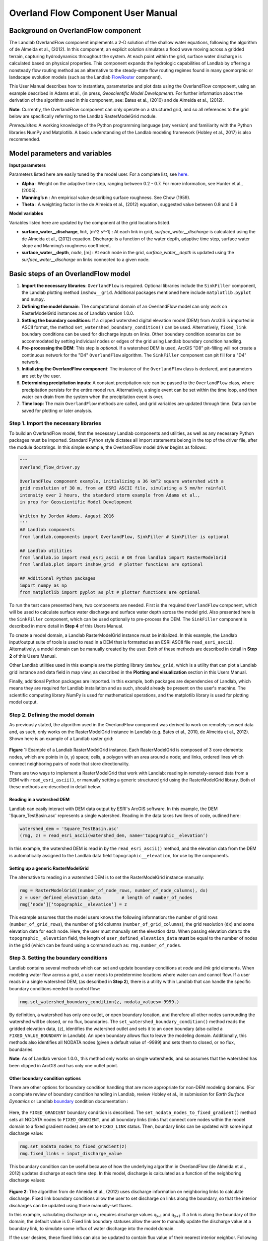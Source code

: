 .. _overland_flow_manual:

===================================
Overland Flow Component User Manual
===================================

Background on OverlandFlow component
------------------------------------

The Landlab OverlandFlow component implements a 2-D solution of the shallow water equations, following the algorithm of de Almeida et al., (2012). In this component, an explicit solution simulates a flood wave moving across a gridded terrain, capturing hydrodynamics throughout the system. At each point within the grid, surface water discharge is calculated based on physical properties. This component expands the hydrologic capabilities of Landlab by offering a nonsteady flow routing method as an alternative to the steady-state flow routing regimes found in many geomorphic or landscape evolution models (such as the Landlab FlowRouter_ component).

.. _FlowRouter: http://landlab.readthedocs.io/en/latest/landlab.components.flow_routing.html

This User Manual describes how to instantiate, parameterize and plot data using the OverlandFlow component, using an example described in Adams et al., (in press, *Geoscientific Model Development*). For further information about the derivation of the algorithm used in this component, see: Bates et al., (2010) and de Almeida et al., (2012).

**Note**: Currently, the OverlandFlow component can only operate on a structured grid, and so all references to the grid below are specifically referring to the Landlab RasterModelGrid module.

*Prerequisites*: A working knowledge of the Python programming language (any version) and familiarity with the Python libraries NumPy and Matplotlib. A basic understanding of the Landlab modeling framework (Hobley et al., 2017) is also recommended.

Model parameters and variables
------------

**Input parameters**

Parameters listed here are easily tuned by the model user. For a complete list, see here_.

.. _here: http://landlab.readthedocs.io/en/latest/landlab.components.overland_flow.html

- **Alpha** : Weight on the adaptive time step, ranging between 0.2 - 0.7. For more information, see Hunter et al., (2005).
- **Manning’s n** : An empirical value describing surface roughness. See Chow (1959).
- **Theta** : A weighting factor in the de Almeida et al., (2012) equation, suggested value between 0.8 and 0.9

**Model variables**

Variables listed here are updated by the component at the grid locations listed.

- **surface_water__discharge**, *link*, [m^2 s^-1] : At each link in grid, *surface_water__discharge* is calculated using the de Almeida et al., (2012) equation. Discharge is a function of the water depth, adaptive time step, surface water slope and Manning’s roughness coefficient.
- **surface_water__depth**, *node*, [m] : At each node in the grid, *surface_water__depth* is updated using the *surface_water__discharge* on links connected to a given node.

Basic steps of an OverlandFlow model
------------
1. **Import the necessary libraries**: ``OverlandFlow`` is required. Optional libraries include the ``SinkFiller`` component, the Landlab plotting method ``imshow__grid``. Additional packages mentioned here include ``matplotlib.pyplot`` and ``numpy``.
2. **Defining the model domain**: The computational domain of an OverlandFlow model can only work on RasterModelGrid instances as of Landlab version 1.0.0.
3. **Setting the boundary conditions**: If a clipped watershed digital elevation model (DEM) from ArcGIS is imported in ASCII format, the method ``set_watershed_boundary_condition()`` can be used. Alternatively, ``fixed_link`` boundary conditions can be used for discharge inputs on links. Other boundary condition scenarios can be accommodated by setting individual nodes or edges of the grid using Landlab boundary condition handling.
4. **Pre-processing the DEM**: This step is *optional*. If a watershed DEM is used, ArcGIS "D8" pit-filling will not create a continuous network for the "D4" ``OverlandFlow`` algorithm. The ``SinkFiller`` component can pit fill for a "D4" network.
5. **Initializing the OverlandFlow component**: The instance of the ``OverlandFlow`` class is declared, and parameters are set by the user.
6. **Determining precipitation inputs**: A constant precipitation rate can be passed to the ``OverlandFlow`` class, where precipitation persists for the entire model run. Alternatively, a single event can be set within the time loop, and then water can drain from the system when the precipitation event is over.
7. **Time loop**: The main ``OverlandFlow`` methods are called, and grid variables are updated through time. Data can be saved for plotting or later analysis.

Step 1. Import the necessary libraries
~~~~~~~~~~~~~~~~~~~~~~~~~~~~
To build an OverlandFlow model, first the necessary Landlab components and utilities, as well as any necessary Python packages must be imported. Standard Python style dictates all import statements belong in the top of the driver file, after the module docstrings. In this simple example, the OverlandFlow model driver begins as follows:

.. code-block:: python

	"""
	overland_flow_driver.py

        OverlandFlow component example, initializing a 36 km^2 square watershed with a
        grid resolution of 30 m, from an ESRI ASCII file, simulating a 5 mm/hr rainfall
        intensity over 2 hours, the standard storm example from Adams et al.,
        in prep for Geoscientific Model Development

        Written by Jordan Adams, August 2016
        '''
        ## Landlab components
        from landlab.components import OverlandFlow, SinkFiller # SinkFiller is optional

        ## Landlab utilities
        from landlab.io import read_esri_ascii # OR from landlab import RasterModelGrid
        from landlab.plot import imshow_grid  # plotter functions are optional

        ## Additional Python packages
        import numpy as np
        from matplotlib import pyplot as plt # plotter functions are optional

To run the test case presented here, two components are needed. First is the required ``OverlandFlow`` component, which will be used to calculate surface water discharge and surface water depth across the model grid. Also presented here is the ``SinkFiller`` component, which can be used optionally to pre-process the DEM. The ``SinkFiller`` component is described in more detail in **Step 4** of this Users Manual.

To create a model domain, a Landlab RasterModelGrid instance must be initialized. In this example, the Landlab input/output suite of tools is used to read in a DEM that is formatted as an ESRI ASCII file ``read_esri_ascii``). Alternatively, a model domain can be manually created by the user. Both of these methods are described in detail in **Step 2** of this Users Manual.

Other Landlab utilities used in this example are the plotting library ``imshow_grid``, which is a utility that can plot a Landlab grid instance and data field in map view, as described in the **Plotting and visualization** section in this Users Manual.

Finally, additional Python packages are imported. In this example, both packages are dependencies of Landlab, which means they are required for Landlab installation and as such, should already be present on the user's machine. The scientific computing library NumPy is used for mathematical operations, and the matplotlib library is used for plotting model output.

Step 2. Defining the model domain
~~~~~~~~~~~~~~~~~~~~~~~~~~~~
As previously stated, the algorithm used in the OverlandFlow component was derived to work on remotely-sensed data and, as such, only works on the RasterModelGrid instance in Landlab (e.g. Bates et al., 2010, de Almeida et al., 2012). Shown here is an example of a Landlab raster grid:

.. figure:: images/RasterGrid_Directions.png
    :align: center

**Figure** 1: Example of a Landlab RasterModelGrid instance. Each RasterModelGrid is composed of 3 core elements: nodes, which are points in (x, y) space; cells, a polygon with an area around a node; and links, ordered lines which connect neighboring pairs of node that store directionality.

There are two ways to implement a RasterModelGrid that work with Landlab: reading in remotely-sensed data from a DEM with ``read_esri_ascii()``, or manually setting a generic structured grid using the RasterModelGrid library. Both of these methods are described in detail below.

Reading in a watershed DEM
>>>>>>>>>>>>>>>>>
Landlab can easily interact with DEM data output by ESRI's ArcGIS software. In this example, the DEM 'Square_TestBasin.asc' represents a single watershed. Reading in the data takes two lines of code, outlined here:

.. code-block:: python

	watershed_dem = 'Square_TestBasin.asc'
	(rmg, z) = read_esri_ascii(watershed_dem, name='topographic__elevation’)

In this example, the watershed DEM is read in by the ``read_esri_ascii()`` method, and the elevation data from the DEM is automatically assigned to the Landlab data field ``topographic__elevation``, for use by the components.

Setting up a generic RasterModelGrid
>>>>>>>>>>>>>>>>>
The alternative to reading in a watershed DEM is to set the RasterModelGrid instance manually:

.. code-block:: python

	rmg = RasterModelGrid((number_of_node_rows, number_of_node_columns), dx)
        z = user_defined_elevation_data        # length of number_of_nodes
        rmg[‘node’][‘topographic__elevation’] = z

This example assumes that the model users knows the following information: the number of grid rows (``number_of_grid_rows``), the number of grid columns (``number_of_grid_columns``), the grid resolution (``dx``) and some elevation data for each node. Here, the user must manually set the elevation data. When passing elevation data to the  ``topographic__elevation`` field, the length of ``user_defined_elevation_data`` **must** be equal to the number of nodes in the grid (which can be found using a command such as: ``rmg.number_of_nodes``.

Step 3. Setting the boundary conditions
~~~~~~~~~~~~~~~~~~~~~~~~~~~~
Landlab contains several methods which can set and update boundary conditions at *node* and *link* grid elements. When modeling water flow across a grid, a user needs to predetermine locations where water can and cannot flow. If a user reads in a single watershed DEM, (as described in **Step 2**), there is a utility within Landlab that can handle the specific boundary conditions needed to control flow:

.. code-block:: python

	rmg.set_watershed_boundary_condition(z, nodata_values=-9999.)

By definition, a watershed has only one outlet, or open boundary location, and therefore all other nodes surrounding the watershed will be closed, or no flux, boundaries.
The ``set_watershed_boundary_condition()`` method reads the gridded elevation data, (``z``), identifies the watershed outlet and sets it to an open boundary (also called a ``FIXED_VALUE_BOUNDARY`` in Landlab).  An open boundary allows flux to leave the modeling domain.  Additionally, this methods also identifies all NODATA nodes (given a default value of -9999) and sets them to closed, or no flux, boundaries.

**Note**: As of Landlab version 1.0.0., this method only works on single watersheds, and so assumes that the watershed has been clipped in ArcGIS and has only one outlet point.

Other boundary condition options
>>>>>>>>>>>>>>>>>
There are other options for boundary condition handling that are more appropriate for non-DEM modeling domains. (For a complete review of boundary condition handling in Landlab, review Hobley et al., in submission for *Earth Surface Dynamics* or Landlab boundary_ condition documentation :

	.. _boundary: http://landlab.readthedocs.io/en/latest/landlab.grid.base.html#boundary-condition-control

Here, the ``FIXED_GRADIENT`` boundary condition is described. The ``set_nodata_nodes_to_fixed_gradient()`` method sets all NODATA nodes to ``FIXED_GRADIENT``, and all boundary links (links that connect core nodes within the model domain to a fixed gradient nodes) are set to ``FIXED_LINK`` status. Then, boundary links can be updated with some input discharge value:

.. code-block:: python

	rmg.set_nodata_nodes_to_fixed_gradient(z)
	rmg.fixed_links = input_discharge_value

This boundary condition can be useful because of how the underlying algorithm in OverlandFlow (de Almeida et al., 2012) updates discharge at each time step. In this model, discharge is calculated as a function of the neighboring discharge values:

.. figure:: images/deAlmeidaGridExample.png
    :align: center

**Figure 2**: The algorithm from de Almeida et al., (2012) uses discharge information on neighboring links to calculate discharge. Fixed link boundary conditions allow the user to set discharge on links along the boundary, so that the interior discharges can be updated using those manually-set fluxes.

In this example, calculating discharge on q\ :sub:`x` requires discharge values q\ :sub:`x-1` and q\ :sub:`x+1`. If a link is along the boundary of the domain, the default value is 0. Fixed link boundary statuses allow the user to manually update the discharge value at a boundary link, to simulate some influx of water discharge into the model domain.

If the user desires, these fixed links can also be updated to contain flux value of their nearest interior neighbor. Following the earlier example, if discharge q\ :sub:`x-1` is at on a fixed boundary link, it can be updated to contain the value of its neighboring discharge q\ :sub:`x`. This is done exclusively in the OverlandFlow component. The user simply needs to call  ``default_fixed_links = True`` when initializing the ``OverlandFlow`` component, as described in **Step 5**. This method prevents flow from exiting the edge of the watershed onto NODATA nodes, and does not set an outlet node by default. If the user wants to set an outlet node to an open boundary, that must be done manually, not described here.

Step 4. Pre-processing the DEM (*Optional*)
~~~~~~~~~~~~~~~~~~~~~~~~~~~~
When modeling surface flow across a DEM and the user wants to ensure all water drains out of the system (that is, water is not trapped in pits or holes on the DEM surface), there must be a continuous flow path. In many applications, flow is allowed to exit a node in 8 directions ('D8'): the cardinal directions (East, North, West, South) and the diagonal directions (Northeast, Northwest, Southwest, Southeast). However, this model restricts flow to only the cardinal directions ('D4'). To create a continuous flow network, GIS applications often include a pit-filling regime to remove divots in the DEM surface so water can exit the pit and travel to the outlet. In ArcGIS, this pit-filling regime operates in 'D8':

.. figure:: images/D8_vs_D4.png
    :align: center

**Figure 3**: Comparison of 'D8' and 'D4' flow routing methods. The key difference: in 'D8' methods, flow can move diagonally out of a given node.

However, in Landlab version 1.0.0., the OverlandFlow component is limited to the 'D4' regime. If a watershed DEM has been processed in ArcGIS, the flow network most likely follows a 'D8' path. When using the OverlandFlow component on a 'D8' network, the flow path may not be continuous.

To address this discrepancy, the SinkFiller component in Landlab has been developed to accommodate both 'D8' or 'D4' pit-filling on a DEM. Running this component can take some time, particularly on large grids, so it is *optional* to run the OverlandFlow component. This component can be applied to our DEM in two lines of code, initializing the SinkFiller component and running the ``fill_pits()`` method:

.. code-block:: python

	sf = SinkFiller(rmg, routing=’D4’, apply_slope=True, fill_slope=1.e-5)
	sf.fill_pits()


**Note**: For more information about the SinkFiller component_ :

 .. _component: http://landlab.readthedocs.io/en/latest/landlab.components.sink_fill.html

Step 5. Initializing the OverlandFlow component
~~~~~~~~~~~~~~~~~~~~~~~~~~~~
Most Landlab components are structured as a Python class. These classes are imported (as seen in **Step 1**) and then the user must create an instance of the class:

.. code-block:: python

	of = OverlandFlow(rmg, mannings_n=0.03, steep_slopes=True)

When the instance of the class is created, parameters are passed as keywords to the class. All Landlab components take a grid as their first argument. All subsequent keywords are parameters used to control model behavior. Each Landlab component has documentation which lists the parameters. The OverlandFlow documentation is linked in the **Model description** section above. The example script shown here includes  parameters *Manning's n*, which takes a numerical value, and the stability criterion ``steep_slopes`` flag, which is passed a Boolean (``True`` or ``False``) value. Details about the stability criterion are provided in the next subsection.

Stability criteria
>>>>>>>>>>>>>>>>>
The OverlandFlow component is built off the de Almeida et al., (2012) algorithm for urban flood inundation, and is most stable in flat environments. Because of this, instabilities can arise when trying to apply the algorithm to steep landscapes. To adapt this model for use across a variety of terrains, stability criteria (following Coulthard et al., 2013) is implemented to using the ``steep_slopes`` flag. This method reduces flow discharge to keep flow subcritical according to the Froude number less than or equal to 1.0. For more information, see Adams et al., (in prep for *Geoscientific Model Development*).

Step 6. Precipitation inputs
~~~~~~~~~~~~~~~~~~~~~~~~~~~~
Often, the user will want to route a precipitation event or a series of precipitation events across a watershed.There are two methods for setting precipitation parameters in the OverlandFlow component.

**Note**: At the moment, only uniform precipitation events have been tested using this component.

Constant precipitation input
>>>>>>>>>>>>>>>>>
This is the simplest method, and is used when a constant precipitation intensity is routed for the entirety of a model run (model_run_time). In this example, rainfall__intensity (units [m s\ :sup:`-1`]) is passed when the OverlandFlow component is initialized (**Step 5**):

.. code-block:: python

	elapsed_time = 0.0
	model_run_time = 86400.
	of = OverlandFlow(rmg, steep_slopes=True, rainfall_intensity=1.38889 * (10**-6)) # m/s

Single storm event
>>>>>>>>>>>>>>>>>
Alternatively, a user may decide to route an event where rainfall stops, and water drains from the system. The simplest case is a single storm event, presented here:

.. code-block:: python

	elapsed_time = 0.0
	model_run_time = 86400.

	storm_duration = 7200.0
	rainfall_mmhr = 5.

In this example, storm characteristics (duration and intensity) are set separately from the OverlandFlow component  initialization. These characteristics are used in a time loop within the model driver (seen in **Step 7**). While elapsed_time in a model is less than storm duration, the precipitation intensity is input across all nodes in the model domain. When the storm event ends, the precipitation intensity is reset to 0 [m s\ :sup:`-1`], allowing the water remaining in the system to drain out.

Step 7. Iterate through time
~~~~~~~~~~~~~~~~~~~~~~~~~~~~
The key part of any Landlab model driver is the time loop, where components recalculate the processes, and update their necessary data values. In the OverlandFlow component, during a time loop, at each time step, surface water discharge and surface water depth are recalculated. A simple example of an OverlandFlow time loop is presented here:

.. code-block:: python

	while elapsed_time < model_run_time:

	of.dt = of.calc_time_step()     # Adaptive time step

	if elapsed_time < (storm_duration):
		of.rainfall_intensity =  rainfall_mmhr * (2.777778 * 10**-7)
	else:
        	of.rainfall_intensity = 0.0

	of.overland_flow()

	rmg.at_node['surface_water__discharge'] = of.discharge_mapper(of.q, convert_to_volume=True)

	elapsed_time += of.dt

This code snippet is described here:

- This OverlandFlow example loops through time as a ``while`` loop. After each time loop, ``elapsed_time`` is increased until it exceeds ``model_run_time``.

- An adaptive time step is recommended, and is calculated here at the start of each time loop. (See the next subsection for more information about the adaptive time step).

- Inside the time loop, there is a test to see if the ``elapsed_time`` is less than the ``storm_duration``. If so, the rainfall intensity property of OverlandFlow is updated to the rainfall intensity (here converted from [mm hr\ :sup:`-1` to [m s\ :sup:`-1`).

- If the ``elapsed_time`` is greater than the ``storm_duration``, the rainfall intensity parameter of the OverlandFlow component is reset to 0 [m s\ :sup:`-1`].

- After the rainfall intensity is set, the actual process method ``overland_flow()`` is called. This method calculate discharge as a function of the de Almeida et al., (2012) algorithm and updates the Landlab data fields for ``surface_water__discharge`` and ``surface_water__depth`` on links and nodes respectively.

- To translate the discharge values calculated on Landlab links to nodes, values on links (``of.q``) are summed and mapped to their node neighbors using the method ``of.discharge_mapper``. Using the ``convert_to_volume`` flag, these discharge values are converted from units of [m\ :sup:`2` s\ :sup:`-1`] to [m\ :sup:`3` s\ :sup:`-1`].

- At the end of each loop, ``elapsed_time`` is updated with the adaptive time step.

**Note**: If using the adaptive time step, it may be possible that both the storm duration and model run time may be exceeded if the calculated time step is too large. It is recommended the use add additional logic tests to ensure both the storm_duration and model_run_time are not exceeded. during the time loop.

Adaptive time step
>>>>>>>>>>>>>>>>>
de Almeida et al., (2012) implement an adaptive time step to maintain model stability and computational efficiency. This adaptive time step follows Hunter et al., (2005). By default, the OverlandFlow component calculates this adaptive time step. It is listed explicitly the **Step 7** code for clarity. If that lines was removed from that code, the component would still call ``calc_time_step()`` every time the ``overland_flow()`` method is called.

Alternatively, an explicit time step can be passed to the ``overland_flow()`` method. However, this method cannot guarantee model stability. Numerical instability in the model can drive surface water depth 'checkerboarding' patterns. Additionally, water mass imbalances can be linked to model instability. If an explicit time step must be used, a small time step is recommended to maintain model stability.

**Note**: Model behavior can vary across different parameter space and grid resolution. Stability testing is always recommended.

Plotting and visualization
------------
Hydrographs
~~~~~~~~~~~~~~~~~~~~~~~~~~~~
Before time loop:
>>>>>>>>>>>>>>>>>

To plot a hydrograph, the user simply needs to save the discharge value at a given link at each time step. This can be achieved using a Python list object. Before the time loop starts, the user initializes at least two loops, one to save the model time, and one to save the discharge value.

**Note**: Currently, this plotting solution assumes the user has identified a link to sample on. In this example, the active link connecting outlet node to its neighbor core node is selected. If, in other DEMs, more than one active link is identified on the outlet node, the link with the steepest topographic slope is recommended.

.. code-block:: python

	hydrograph_time = []
	discharge_at_outlet = []

During time loop:
>>>>>>>>>>>>>>>>>

The OverlandFlow component calculates discharge in units of [m\ :sup:`2` s\ :sup:`-1`]. In this example (and in Adams et al., *in prep. for Geoscientific Model Development*), discharge is plotted as a volumetric flux. To convert the calculated discharge (*q*) to a volumetric discharge (*Q*), it can be multiplied by the fact width, or grid resolution (*dx*) of the model grid. Similarly, time is converted from units of seconds (*s*) to hours (*hr*)

.. code-block:: python

	hydrograph_time.append(elapsed_time / 3600.) # convert seconds to hours
        discharge_at_outlet.append(np.abs(of.q[outlet_link]) * rmg.dx) # append discharge in m^3/s

After model run:
>>>>>>>>>>>>>>>>>

Once the model is done running, the hydrograph can be plotted using the matplotlib library. This is a simple example, for more customization options, we recommend the matplotlib documentation_.

.. _documentation: http://matplotlib.org/api/pyplot_api.html

.. code-block:: python

	plt.plot(hydrograph_time, discharge_at_outlet)
        plt.ylabel('Time (hr)')
        plt.xlabel('Discharge, (cms)')
        plt.title('Outlet Hydrograph, Rainfall: 5 mm/hr in 2 hr')

.. figure:: images/OverlandFlow_Manual_Hydrograph.png
    :align: center

**Figure 4**: Sample hydrograph from the test basin, after a storm with intensity of 5 mm/hr for a duration of 2 hr.

Water depth maps
~~~~~~~~~~~~~~~~~~~~~~~~~~~~
The Landlab plotting library includes a utility ``imshow__grid`` which can easily take a grid instance and plot data values from the grid in map view. This method also allows for customization of the plots. An example plotting water depth is shown here:

.. code-block:: python

	imshow_grid(rmg, 'surface_water__depth', plot_name='Water depth at time = 2 hr',
                var_name='Water Depth', var_units='m', grid_units=('m', 'm'), cmap='Blues')

.. figure:: images/OverlandFlow_Manual_WaterDepth.png
    :align: center

**Figure 5**: Map of water depths at time = 2 hr, for the sample storm on the square basin (5 mm/hr over duration of 2 hr).

In this example, the water depths are plotted after 2 hours of model run time ``model_run_time`` = 7200 s in **Step 6**). The method ``imshow__grid`` takes a grid instance and data field by default. Optional methods displayed here include plot title, color bar title (``var__name``), color bar units (``var__units``), grid dimension units (``grid_units``), and matplotlib color map (``cmap``).

**Note**: As of right now, ``imshow__grid`` plots data on nodes and cells. If the user wants to plot data from link elements, a mapper from link to cell or link to node must be used first. An extensive list of Landlab mapper_ methods is available in the documentation.

.. _mapper: http://landlab.readthedocs.io/en/latest/landlab.grid.base.html#mappers

References
------------

Adams, J. M., Gasparini, N. M., Hobley, D. E. J., Tucker, G. E., Hutton, E. W. H., Nudurupati, S. S. and Istanbulluoglu, E. (2017) The Landlab OverlandFlow component: a Python library for modeling the shallow water equations across watersheds, in press.

Bates, P. D., Horritt, M. S., & Fewtrell, T. J. (2010). A simple inertial formulation of the shallow water equations for efficient two-dimensional flood inundation modelling. *Journal of Hydrology*, 387(1), 33-45.

Chow, V.T., 1959, Open-channel hydraulics: New York, McGraw-Hill, 680 p.

Coulthard, T. J., Neal, J. C., Bates, P. D., Ramirez, J., Almeida, G. A., and Hancock, G. R. (2013). Integrating the LISFLOOD-FP 2D hydrodynamic model with the CAESAR model: implications for modelling landscape evolution. *Earth Surface Processes and Landforms*, 38(15), 1897-1906.

de Almeida, G. A., Bates, P., Freer, J. E., & Souvignet, M. (2012). Improving the stability of a simple formulation of the shallow water equations for 2‐D flood modeling. *Water Resources Research*, 48(5).

Hobley, D. E. J., Adams, J. M., Nudurupati, S. S., Gasparini, N. M.,  Hutton, E. W. H., Istanbulluoglu, E. and Tucker, G. E. (2017) Landlab: a new, open-source, modular, Python-based tool for modelling Earth surface dynamics. *Earth Surface Dynamics*, 5(1), 21–46.

Hunter, N. M., Horritt, M. S., Bates, P. D., Wilson, M. D., & Werner, M. G. (2005). An adaptive time step solution for raster-based storage cell modelling of floodplain inundation. *Advances in Water Resources*, 28(9), 975-991.
